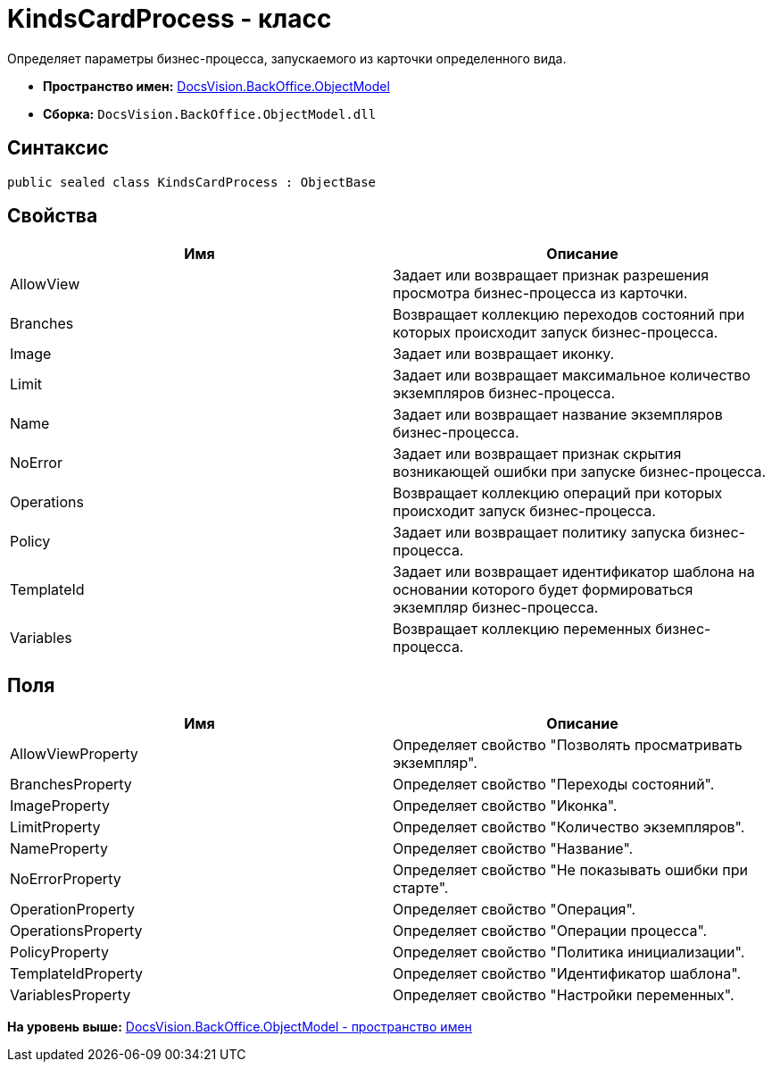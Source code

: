 = KindsCardProcess - класс

Определяет параметры бизнес-процесса, запускаемого из карточки определенного вида.

* [.keyword]*Пространство имен:* xref:ObjectModel_NS.adoc[DocsVision.BackOffice.ObjectModel]
* [.keyword]*Сборка:* [.ph .filepath]`DocsVision.BackOffice.ObjectModel.dll`

== Синтаксис

[source,pre,codeblock,language-csharp]
----
public sealed class KindsCardProcess : ObjectBase
----

== Свойства

[cols=",",options="header",]
|===
|Имя |Описание
|AllowView |Задает или возвращает признак разрешения просмотра бизнес-процесса из карточки.
|Branches |Возвращает коллекцию переходов состояний при которых происходит запуск бизнес-процесса.
|Image |Задает или возвращает иконку.
|Limit |Задает или возвращает максимальное количество экземпляров бизнес-процесса.
|Name |Задает или возвращает название экземпляров бизнес-процесса.
|NoError |Задает или возвращает признак скрытия возникающей ошибки при запуске бизнес-процесса.
|Operations |Возвращает коллекцию операций при которых происходит запуск бизнес-процесса.
|Policy |Задает или возвращает политику запуска бизнес-процесса.
|TemplateId |Задает или возвращает идентификатор шаблона на основании которого будет формироваться экземпляр бизнес-процесса.
|Variables |Возвращает коллекцию переменных бизнес-процесса.
|===

== Поля

[cols=",",options="header",]
|===
|Имя |Описание
|AllowViewProperty |Определяет свойство "Позволять просматривать экземпляр".
|BranchesProperty |Определяет свойство "Переходы состояний".
|ImageProperty |Определяет свойство "Иконка".
|LimitProperty |Определяет свойство "Количество экземпляров".
|NameProperty |Определяет свойство "Название".
|NoErrorProperty |Определяет свойство "Не показывать ошибки при старте".
|OperationProperty |Определяет свойство "Операция".
|OperationsProperty |Определяет свойство "Операции процесса".
|PolicyProperty |Определяет свойство "Политика инициализации".
|TemplateIdProperty |Определяет свойство "Идентификатор шаблона".
|VariablesProperty |Определяет свойство "Настройки переменных".
|===

*На уровень выше:* xref:../../../../api/DocsVision/BackOffice/ObjectModel/ObjectModel_NS.adoc[DocsVision.BackOffice.ObjectModel - пространство имен]
